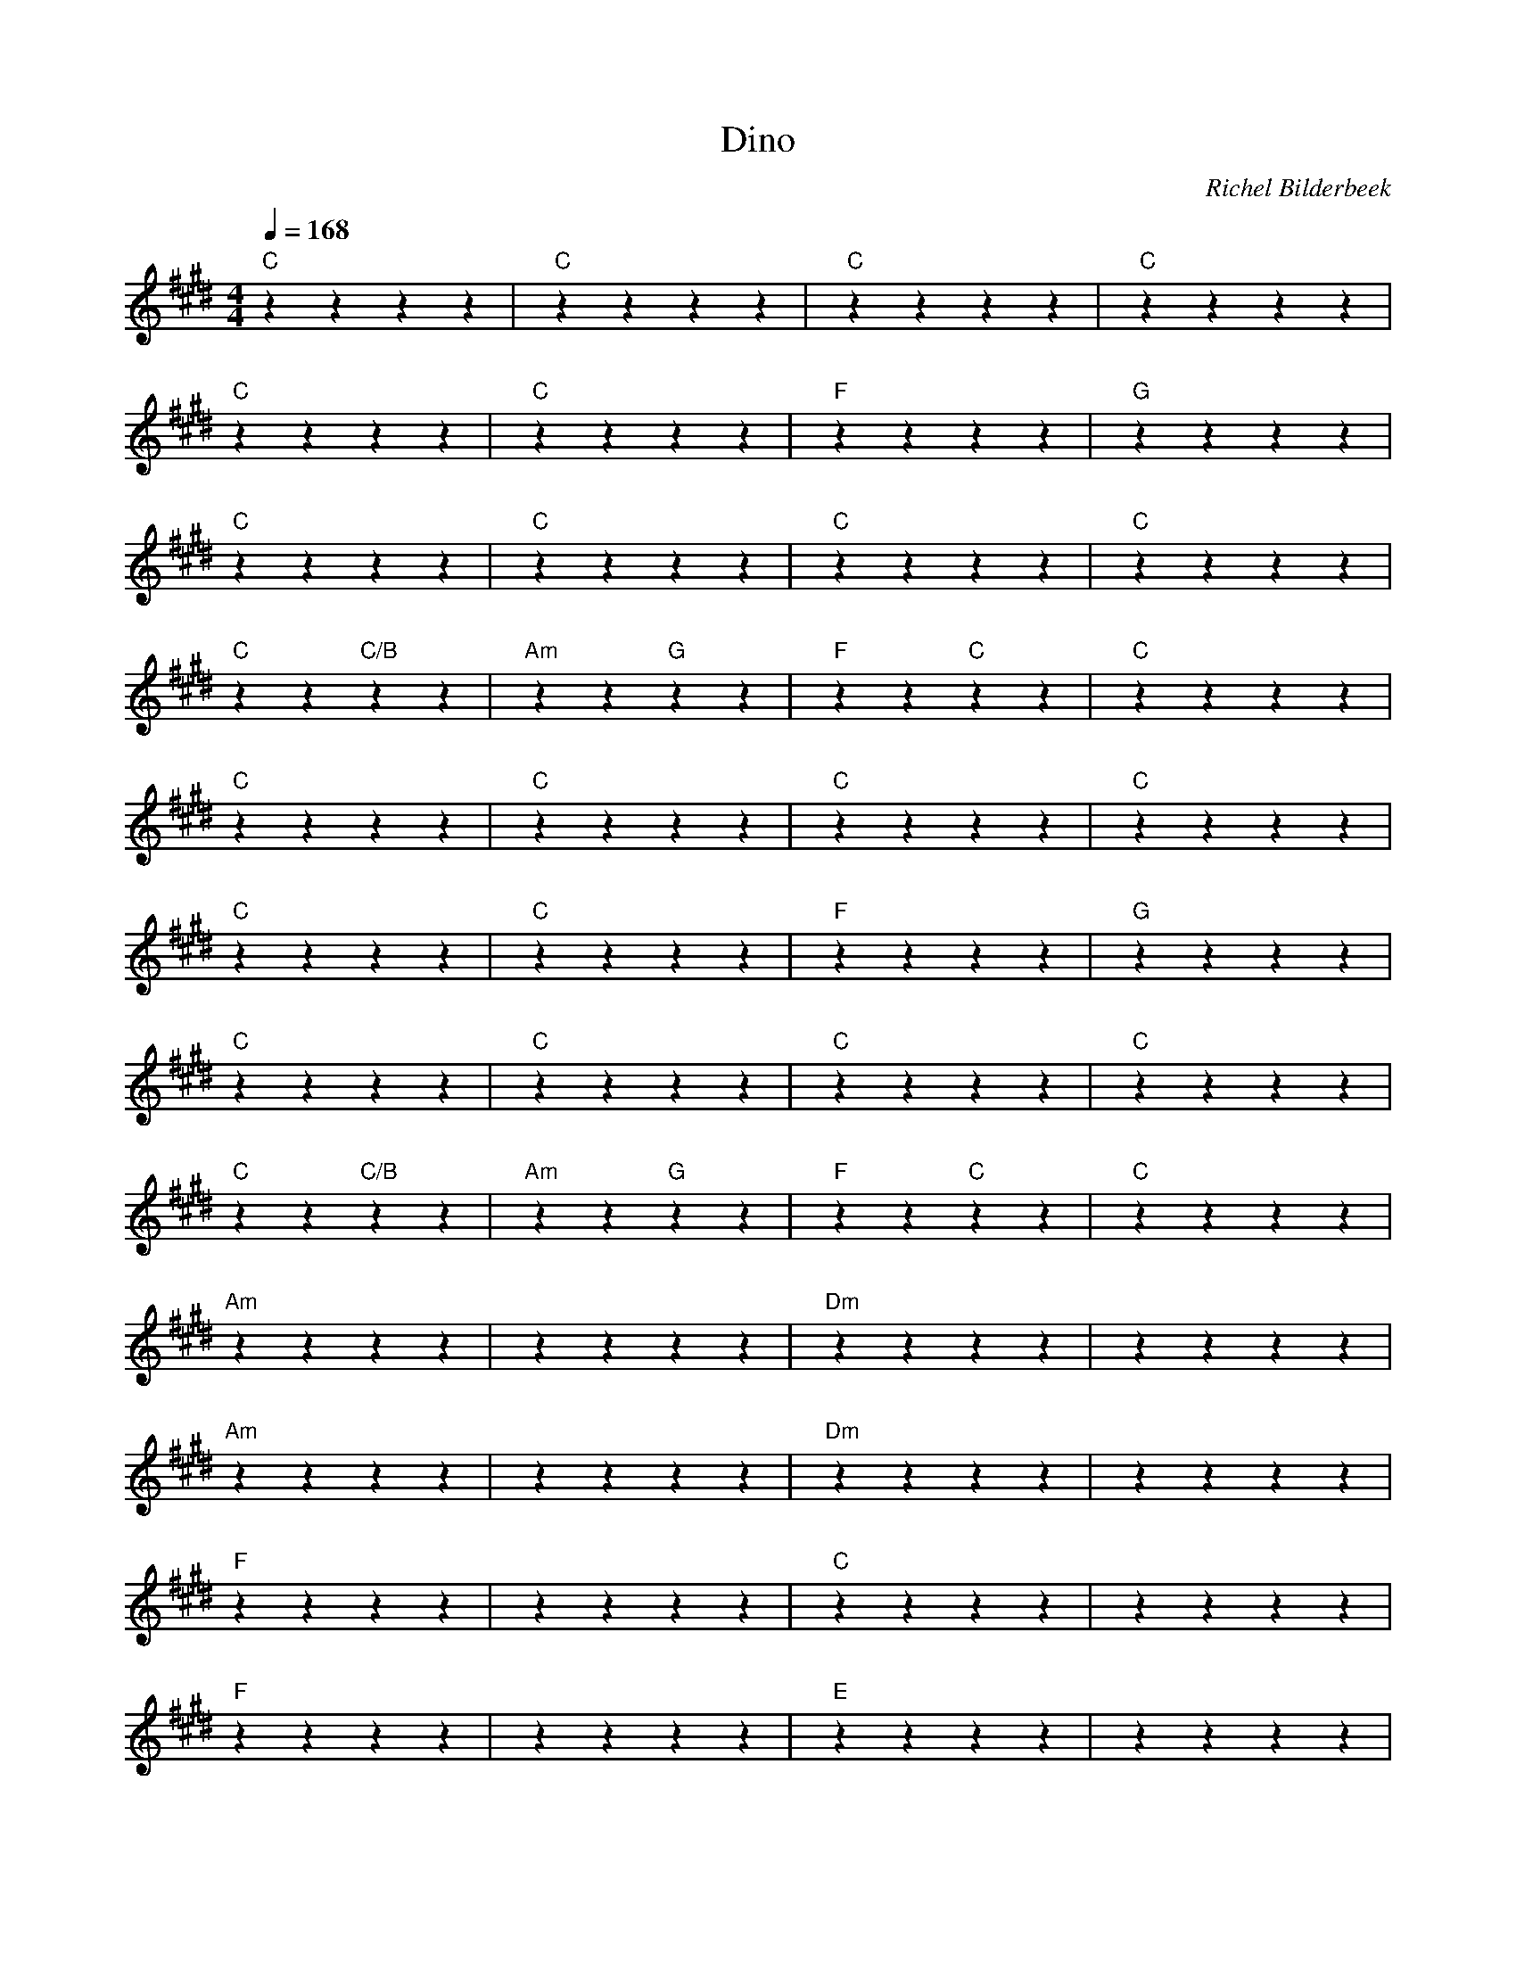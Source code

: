 X:1
T:Dino
C:Richel Bilderbeek
L:1/4
Q:1/4=168
M:4/4
K:E
% 
% [VERSE 1]
"C"zzzz | "C"zzzz | "C"zzzz | "C"zzzz  |
% Jag är från Nederländerna men jag är inte född i Den Haag
"C"zzzz | "C"zzzz | "F"zzzz | "G"zzzz  |
% Och i det flesta av mina föregaende liv var jag nån med mycket  
"C"zzzz | "C"zzzz | "C"zzzz | "C"zzzz  |
% av alla mina många tuffa liv är det en med mest glamour
"C"zz "C/B"zz | "Am"zz "G"zz | "F"zz "C"zz | "C"zzzz  |
% hade jag en stor svans som jag kliade med mina klor
% 
% [VERSE 2]
% 
"C"zzzz | "C"zzzz | "C"zzzz | "C"zzzz  |
% jag har jämt försökt att få arkeologerna att kommer ihåg
"C"zzzz | "C"zzzz | "F"zzzz | "G"zzzz  |
% så jag följde säkert min instinkt att undvika båda pil och båg(e)
"C"zzzz | "C"zzzz | "C"zzzz | "C"zzzz  |
% för tack vara mig är människor okända under pleistocen
"C"zz "C/B"zz | "Am"zz "G"zz | "F"zz "C"zz | "C"zzzz  |
% för att dessa fula människor förstörde min fina utomhusscen
% 
% [CHORUS]
% 
"Am"zzzz | ""zzzz | "Dm"zzzz | ""zzzz  |
% Om jag var en dino
"Am"zzzz | ""zzzz | "Dm"zzzz | ""zzzz  |
% Åt jag foräldrar till Röde Orm
"F"zzzz | ""zzzz | "C"zzzz | ""zzzz  |
% Om jag var en dino
"F"zzzz | ""zzzz | "E"zzzz | ""zzzz  |
% Sprang jag efter männen
% 
"Am"zzzz | ""zzzz | "Dm"zzzz | ""zzzz  |
% Om jag var en dino
"Am"zzzz | ""zzzz | "Dm"zzzz | ""zzzz  |
% Hade jag ett horn med hjälm
"F"zzzz | ""zzzz | "C"zzzz | ""zzzz  |
% Om jag var en dino
"F"zzzz | ""zzzz | "E"zzzz | ""zzzz  |
% Skulle jag alltid skrämma
